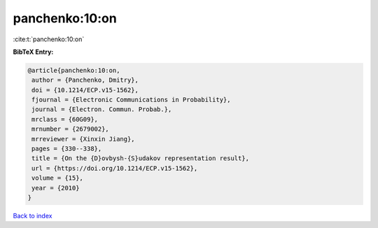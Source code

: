 panchenko:10:on
===============

:cite:t:`panchenko:10:on`

**BibTeX Entry:**

.. code-block:: bibtex

   @article{panchenko:10:on,
    author = {Panchenko, Dmitry},
    doi = {10.1214/ECP.v15-1562},
    fjournal = {Electronic Communications in Probability},
    journal = {Electron. Commun. Probab.},
    mrclass = {60G09},
    mrnumber = {2679002},
    mrreviewer = {Xinxin Jiang},
    pages = {330--338},
    title = {On the {D}ovbysh-{S}udakov representation result},
    url = {https://doi.org/10.1214/ECP.v15-1562},
    volume = {15},
    year = {2010}
   }

`Back to index <../By-Cite-Keys.rst>`_
